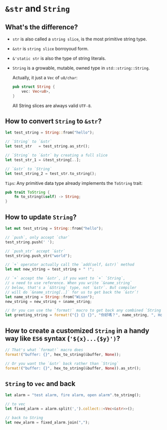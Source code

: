 * =&str= and =String=

** What's the difference?

- =str= is also called a =string slice=, is the most primitive string type.

- =&str= is =string slice= borroyoud form.

- =&'static str= is also the type of string literals.

- =String= is a growable, mutable, owned type in =std::string::String=.

    Actually, it just a =Vec= of =u8/char=:

    #+BEGIN_SRC rust
      pub struct String {
          vec: Vec<u8>,
      }
    #+END_SRC

    All String slices are always valid =UTF-8=.

    
** How to convert =String= to =&str=?

#+BEGIN_SRC rust
  let test_string = String::from("hello");

  // `String` to `&str`
  let test_str   = test_string.as_str();

  // `String` to `&str` by creating a full slice
  let test_str_1 = &test_string[..];

  // `&str` to `String`
  let test_string_2 = test_str.to_string();
#+END_SRC


=Tips=: Any primitive data type already implements the  =ToString= trait:

#+BEGIN_SRC rust
  pub trait ToString {
      fn to_string(&self) -> String;
  }
#+END_SRC


** How to update =String=?

#+BEGIN_SRC rust
  let mut test_string = String::from("hello");

  // `push`, only accept `char`
  test_string.push(' ');

  // `push_str` accept `&str`
  test_string.push_str("world");

  // `+` operator actually call the `add(self, &str)` method
  let mut new_string = test_string + " !";

  // `+` accept the `&str`, if you want to `+` `String`,
  // u need to use reference. When you write `&name_string`
  // below, that's a `&String` type, not `&str`. But compiler
  // will do `&name_string[..]` for us to get back the `&str`!
  let name_string = String::from("Wison");
  new_string = new_string + &name_string;

  // Or you can use the `format!` macro to get back any combined `String`
  let greeting_string = format!("{} {} {}", "你好嗎？", name_string, ", How r u ?");
#+END_SRC


** How to create a customized =String= in a handy way like =ES6= syntax (='${x}...{$y}')=?

#+BEGIN_SRC rust
  // That's what `format!` macro does
  format!("buffer: {}", hex_to_string(&buffer, None));

  // Or you want the `&str` back rather than `String`
  format!("buffer: {}", hex_to_string(&buffer, None)).as_str();
#+END_SRC

** =String= to =vec= and back

#+BEGIN_SRC rust
  let alarm = "test alarm, fire alarm, open alarm".to_string();

  // to vec
  let fixed_alarm = alarm.split(',').collect::<Vec<&str>>();

  // back to String
  let new_alarm = fixed_alarm.join(",");
#+END_SRC


